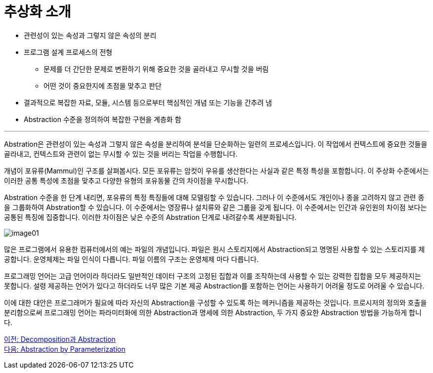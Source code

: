 = 추상화 소개

* 관련성이 있는 속성과 그렇지 않은 속성의 분리
* 프로그램 설계 프로세스의 전형
** 문제를 더 간단한 문제로 변환하기 위해 중요한 것을 골라내고 무시할 것을 버림
** 어떤 것이 중요한지에 초점을 맞추고 판단
* 결과적으로 복잡한 자료, 모듈, 시스템 등으로부터 핵심적인 개념 또는 기능을 간추려 냄
* Abstraction 수준을 정의하여 복잡한 구현을 계층화 함

---

Abstration은 관련성이 있는 속성과 그렇지 않은 속성을 분리하여 분석을 단순화하는 일련의 프로세스입니다. 이 작업에서 컨텍스트에 중요한 것들을 골라내고, 컨텍스트와 관련이 없는 무시할 수 있는 것을 버리는 작업을 수행합니다.

개념이 포유류(Mammul)인 구조를 살펴봅시다. 모든 포유류는 암컷이 우유를 생산한다는 사실과 같은 특정 특성을 포함합니다. 이 주상화 수준에서는 이러한 공통 특성에 초점을 맞추고 다양한 유형의 포유동물 간의 차이점을 무시합니다.

Abstration 수준을 한 단계 내리면, 포유류의 특정 특징들에 대해 모델링할 수 있습니다. 그러나 이 수준에서도 개인이나 종을 고려하지 않고 관련 종을 그룹화하여 Abstration할 수 있습니다. 이 수준에서는 영장류나 설치류와 같은 그룹을 갖게 됩니다. 이 수준에서는 인간과 유인원의 차이점 보다는 공통된 특징에 집중합니다. 이러한 차이점은 낮은 수준의 Abstration 단계로 내려갈수록 세분화됩니다.

image:./images/image01.png[]

많은 프로그램에서 유용한 컴퓨터에서의 예는 파일의 개념입니다. 파일은 원시 스토리지에서 Abstraction되고 명명된 사용할 수 있는 스토리지를 제공합니다. 운영체제는 파일 인식이 다릅니다. 파일 이름의 구조는 운영체제 마다 다릅니다.

프로그래밍 언어는 고급 언어이라 하더라도 일반적인 데이터 구조의 고정된 집합과 이를 조작하는데 사용할 수 있는 강력한 집합을 모두 제공하지는 못합니다. 설령 제공하는 언어가 있다고 하더라도 너무 많은 기본 제공 Abstraction를 포함하는 언어는 사용하기 어려울 정도로 어려울 수 있습니다.

이에 대한 대안은 프로그래머가 필요에 따라 자신의 Abstraction을 구성할 수 있도록 하는 메커니즘을 제공하는 것입니다. 프로시저의 정의와 호출을 분리함으로써 프로그래밍 언어는 파라미터화에 의한 Abstraction과 명세에 의한 Abstraction, 두 가지 중요한 Abstraction 방법을 가능하게 합니다.

link:./02_decomposition_abstraction.adoc[이전: Decomposition과 Abstraction] +
link:./04_abstraction_by_parameterization.adoc[다음: Abstraction by Parameterization]